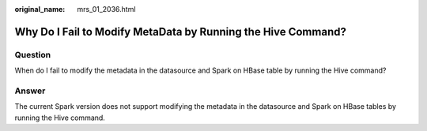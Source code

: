 :original_name: mrs_01_2036.html

.. _mrs_01_2036:

Why Do I Fail to Modify MetaData by Running the Hive Command?
=============================================================

Question
--------

When do I fail to modify the metadata in the datasource and Spark on HBase table by running the Hive command?

Answer
------

The current Spark version does not support modifying the metadata in the datasource and Spark on HBase tables by running the Hive command.
